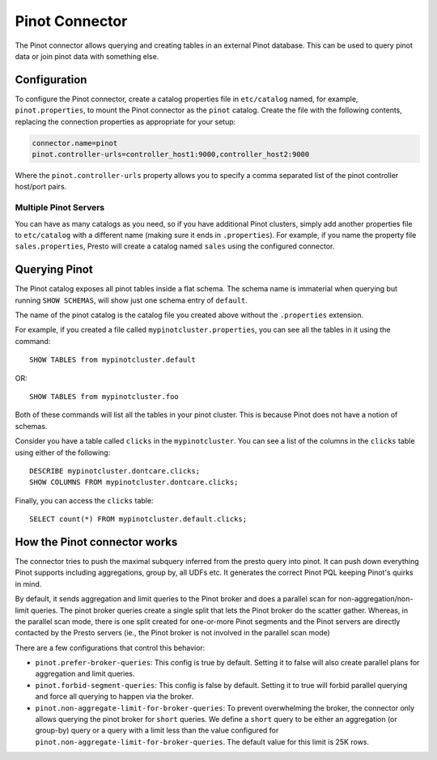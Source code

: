 ===============
Pinot Connector
===============

The Pinot connector allows querying and creating tables in an external Pinot
database. This can be used to query pinot data or join pinot data with
something else.

Configuration
-------------

To configure the Pinot connector, create a catalog properties file
in ``etc/catalog`` named, for example, ``pinot.properties``, to
mount the Pinot connector as the ``pinot`` catalog.
Create the file with the following contents, replacing the
connection properties as appropriate for your setup:

.. code-block:: none

    connector.name=pinot
    pinot.controller-urls=controller_host1:9000,controller_host2:9000

Where the ``pinot.controller-urls`` property allows you to specify a
comma separated list of the pinot controller host/port pairs.

Multiple Pinot Servers
^^^^^^^^^^^^^^^^^^^^^^

You can have as many catalogs as you need, so if you have additional
Pinot clusters, simply add another properties file to ``etc/catalog``
with a different name (making sure it ends in ``.properties``). For
example, if you name the property file ``sales.properties``, Presto
will create a catalog named ``sales`` using the configured connector.

Querying Pinot
--------------

The Pinot catalog exposes all pinot tables inside a flat schema. The
schema name is immaterial when querying but running ``SHOW SCHEMAS``,
will show just one schema entry of ``default``.

The name of the pinot catalog is the catalog file you created above
without the ``.properties`` extension. 

For example, if you created a
file called ``mypinotcluster.properties``, you can see all the tables
in it using the command::

    SHOW TABLES from mypinotcluster.default

OR::

    SHOW TABLES from mypinotcluster.foo

Both of these commands will list all the tables in your pinot cluster.
This is because Pinot does not have a notion of schemas.

Consider you have a table called ``clicks`` in the ``mypinotcluster``.
You can see a list of the columns in the ``clicks`` table using either
of the following::

    DESCRIBE mypinotcluster.dontcare.clicks;
    SHOW COLUMNS FROM mypinotcluster.dontcare.clicks;

Finally, you can access the ``clicks`` table::

    SELECT count(*) FROM mypinotcluster.default.clicks;


How the Pinot connector works
-----------------------------

The connector tries to push the maximal subquery inferred from the
presto query into pinot. It can push down everything Pinot supports
including aggregations, group by, all UDFs etc. It generates the
correct Pinot PQL keeping Pinot's quirks in mind.

By default, it sends aggregation and limit queries to the Pinot broker
and does a parallel scan for non-aggregation/non-limit queries. The
pinot broker queries create a single split that lets the Pinot broker
do the scatter gather. Whereas, in the parallel scan mode, there is
one split created for one-or-more Pinot segments and the Pinot servers
are directly contacted by the Presto servers (ie., the Pinot broker is
not involved in the parallel scan mode)

There are a few configurations that control this behavior:
    
* ``pinot.prefer-broker-queries``: This config is true by default.
  Setting it to false will also create parallel plans for
  aggregation and limit queries.
* ``pinot.forbid-segment-queries``: This config is false by default.
  Setting it to true will forbid parallel querying and force all
  querying to happen via the broker.
* ``pinot.non-aggregate-limit-for-broker-queries``: To prevent
  overwhelming the broker, the connector only allows querying the
  pinot broker for ``short`` queries. We define a ``short`` query to
  be either an aggregation (or group-by) query or a query with a limit
  less than the value configured for
  ``pinot.non-aggregate-limit-for-broker-queries``. The default value
  for this limit is 25K rows.
